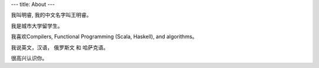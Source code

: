 ---
title: About
---

我叫明睿, 我的中文名字叫王明睿。

我是城市大学留学生。

我喜欢Compilers, Functional Programming (Scala, Haskell), and algorithms。

我说英文，汉语， 俄罗斯文 和 哈萨克语。

很高兴认识你。


